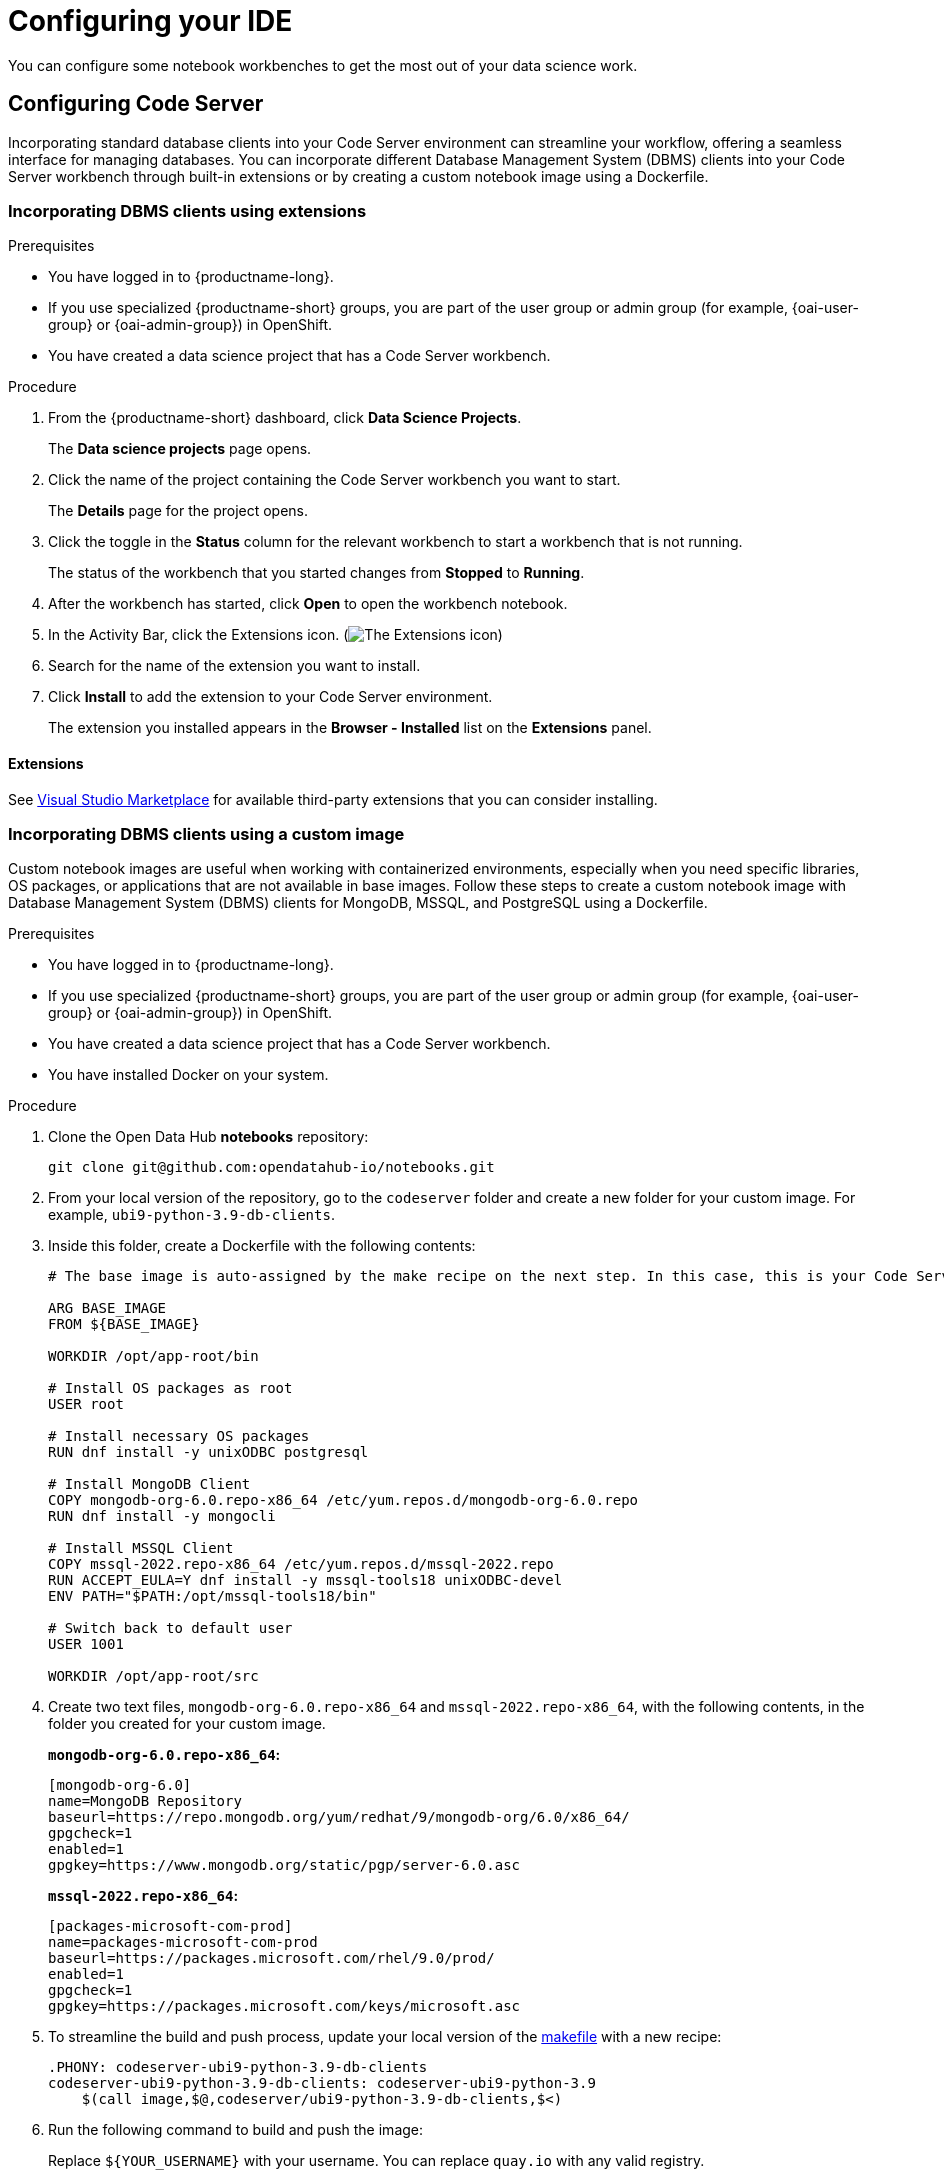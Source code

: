 :_module-type: PROCEDURE

[id="configuring-your-ide_{context}"]
= Configuring your IDE

[role='_abstract']
You can configure some notebook workbenches to get the most out of your data science work.

== Configuring Code Server

Incorporating standard database clients into your Code Server environment can streamline your workflow, offering a seamless interface for managing databases. You can incorporate different Database Management System (DBMS) clients into your Code Server workbench through built-in extensions or by creating a custom notebook image using a Dockerfile.

=== Incorporating DBMS clients using extensions

.Prerequisites

* You have logged in to {productname-long}.
ifndef::upstream[]
* If you use specialized {productname-short} groups, you are part of the user group or admin group (for example, {oai-user-group} or {oai-admin-group}) in OpenShift.
endif::[]
ifdef::upstream[]
* If you use specialized {productname-short} groups, you are part of the user group or admin group (for example, {odh-user-group} or {odh-admin-group}) in OpenShift.
endif::[]
* You have created a data science project that has a Code Server workbench.

.Procedure

. From the {productname-short} dashboard, click *Data Science Projects*.
+
The *Data science projects* page opens.
. Click the name of the project containing the Code Server workbench you want to start.
+
The *Details* page for the project opens.
. Click the toggle in the *Status* column for the relevant workbench to start a workbench that is not running.
+
The status of the workbench that you started changes from *Stopped* to *Running*. 
. After the workbench has started, click *Open* to open the workbench notebook.
. In the Activity Bar, click the Extensions icon. (image:images/codeserver-extensions-icon.png[The Extensions icon])
. Search for the name of the extension you want to install. 
. Click *Install* to add the extension to your Code Server environment.
+ 
The extension you installed appears in the *Browser - Installed* list on the *Extensions* panel.

==== Extensions

See link:https://marketplace.visualstudio.com/vscode[Visual Studio Marketplace] for available third-party extensions that you can consider installing.

=== Incorporating DBMS clients using a custom image

Custom notebook images are useful when working with containerized environments, especially when you need specific libraries, OS packages, or applications that are not available in base images. Follow these steps to create a custom notebook image with Database Management System (DBMS) clients for MongoDB, MSSQL, and PostgreSQL using a Dockerfile.

.Prerequisites

* You have logged in to {productname-long}.
ifndef::upstream[]
* If you use specialized {productname-short} groups, you are part of the user group or admin group (for example, {oai-user-group} or {oai-admin-group}) in OpenShift.
endif::[]
ifdef::upstream[]
* If you use specialized {productname-short} groups, you are part of the user group or admin group (for example, {odh-user-group} or {odh-admin-group}) in OpenShift.
endif::[]
* You have created a data science project that has a Code Server workbench.
* You have installed Docker on your system.

.Procedure

. Clone the Open Data Hub *notebooks* repository:
+
----
git clone git@github.com:opendatahub-io/notebooks.git
----

. From your local version of the repository, go to the `codeserver` folder and create a new folder for your custom image. For example, `ubi9-python-3.9-db-clients`. 
. Inside this folder, create a Dockerfile with the following contents:
+
----
# The base image is auto-assigned by the make recipe on the next step. In this case, this is your Code Server notebook.

ARG BASE_IMAGE
FROM ${BASE_IMAGE}

WORKDIR /opt/app-root/bin

# Install OS packages as root
USER root

# Install necessary OS packages
RUN dnf install -y unixODBC postgresql

# Install MongoDB Client
COPY mongodb-org-6.0.repo-x86_64 /etc/yum.repos.d/mongodb-org-6.0.repo
RUN dnf install -y mongocli

# Install MSSQL Client
COPY mssql-2022.repo-x86_64 /etc/yum.repos.d/mssql-2022.repo
RUN ACCEPT_EULA=Y dnf install -y mssql-tools18 unixODBC-devel
ENV PATH="$PATH:/opt/mssql-tools18/bin"

# Switch back to default user
USER 1001

WORKDIR /opt/app-root/src
----

. Create two text files, `mongodb-org-6.0.repo-x86_64` and `mssql-2022.repo-x86_64`, with the following contents, in the folder you created for your custom image.
+
*`mongodb-org-6.0.repo-x86_64`:*

+
----
[mongodb-org-6.0]
name=MongoDB Repository
baseurl=https://repo.mongodb.org/yum/redhat/9/mongodb-org/6.0/x86_64/
gpgcheck=1
enabled=1
gpgkey=https://www.mongodb.org/static/pgp/server-6.0.asc
----

+
*`mssql-2022.repo-x86_64`:*

+
----
[packages-microsoft-com-prod]
name=packages-microsoft-com-prod
baseurl=https://packages.microsoft.com/rhel/9.0/prod/
enabled=1
gpgcheck=1
gpgkey=https://packages.microsoft.com/keys/microsoft.asc
----

. To streamline the build and push process, update your local version of the link:https://github.com/opendatahub-io/notebooks/blob/main/Makefile[makefile] with a new recipe:
+
----
.PHONY: codeserver-ubi9-python-3.9-db-clients
codeserver-ubi9-python-3.9-db-clients: codeserver-ubi9-python-3.9
    $(call image,$@,codeserver/ubi9-python-3.9-db-clients,$<)
----

. Run the following command to build and push the image:
+
Replace `${YOUR_USERNAME}` with your username. You can replace `quay.io` with any valid registry.

+
----
make codeserver-ubi9-python-3.9-db-clients -e IMAGE_REGISTRY=quay.io/${YOUR_USERNAME}/workbench-images
----

. After pushing the custom image, from the {productname-short} dashboard, go to *Settings* -> *Notebook image settings* -> *Import new image*.
. Click *Import new image*.
+
The *Import Notebook images* dialog appears.
. In the *Image location* field, enter the URL of the repository containing your custom notebook image. For example: `quay.io/my-repo/my-image:tag`.
. In the *Name* field, enter a name for the notebook image.
. In the *Description* field, enter a description for the notebook image.
. Click *Import*.
+
The notebook image that you imported appears in the table on the *Notebook image settings* page.
. Create or open a data science project, and then create a new workbench and select the custom image from the *Image selection* drop-down list.

.Verification
. Open a new terminal inside your Code Server workbench and run the following command to confirm that the database clients installed successfully:
+
----
yum list installed | grep -E 'mssql|mongo|postgresql'
----

+
A list of installed packages related to MongoDB, MSSQL, and PostgreSQL appear.
